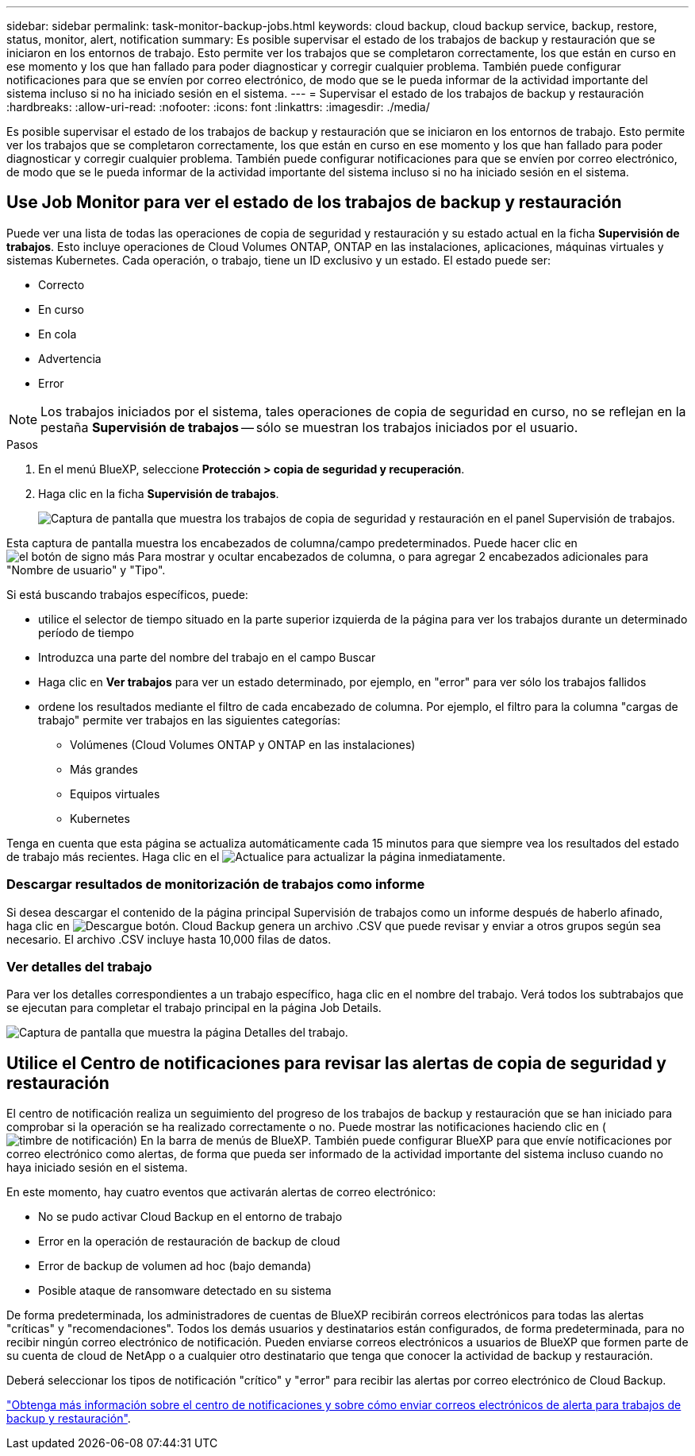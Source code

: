 ---
sidebar: sidebar 
permalink: task-monitor-backup-jobs.html 
keywords: cloud backup, cloud backup service, backup, restore, status, monitor, alert, notification 
summary: Es posible supervisar el estado de los trabajos de backup y restauración que se iniciaron en los entornos de trabajo. Esto permite ver los trabajos que se completaron correctamente, los que están en curso en ese momento y los que han fallado para poder diagnosticar y corregir cualquier problema. También puede configurar notificaciones para que se envíen por correo electrónico, de modo que se le pueda informar de la actividad importante del sistema incluso si no ha iniciado sesión en el sistema. 
---
= Supervisar el estado de los trabajos de backup y restauración
:hardbreaks:
:allow-uri-read: 
:nofooter: 
:icons: font
:linkattrs: 
:imagesdir: ./media/


[role="lead"]
Es posible supervisar el estado de los trabajos de backup y restauración que se iniciaron en los entornos de trabajo. Esto permite ver los trabajos que se completaron correctamente, los que están en curso en ese momento y los que han fallado para poder diagnosticar y corregir cualquier problema. También puede configurar notificaciones para que se envíen por correo electrónico, de modo que se le pueda informar de la actividad importante del sistema incluso si no ha iniciado sesión en el sistema.



== Use Job Monitor para ver el estado de los trabajos de backup y restauración

Puede ver una lista de todas las operaciones de copia de seguridad y restauración y su estado actual en la ficha *Supervisión de trabajos*. Esto incluye operaciones de Cloud Volumes ONTAP, ONTAP en las instalaciones, aplicaciones, máquinas virtuales y sistemas Kubernetes. Cada operación, o trabajo, tiene un ID exclusivo y un estado. El estado puede ser:

* Correcto
* En curso
* En cola
* Advertencia
* Error



NOTE: Los trabajos iniciados por el sistema, tales operaciones de copia de seguridad en curso, no se reflejan en la pestaña *Supervisión de trabajos* -- sólo se muestran los trabajos iniciados por el usuario.

.Pasos
. En el menú BlueXP, seleccione *Protección > copia de seguridad y recuperación*.
. Haga clic en la ficha *Supervisión de trabajos*.
+
image:screenshot_backup_job_monitor.png["Captura de pantalla que muestra los trabajos de copia de seguridad y restauración en el panel Supervisión de trabajos."]



Esta captura de pantalla muestra los encabezados de columna/campo predeterminados. Puede hacer clic en image:button_plus_sign_round.png["el botón de signo más"] Para mostrar y ocultar encabezados de columna, o para agregar 2 encabezados adicionales para "Nombre de usuario" y "Tipo".

Si está buscando trabajos específicos, puede:

* utilice el selector de tiempo situado en la parte superior izquierda de la página para ver los trabajos durante un determinado período de tiempo
* Introduzca una parte del nombre del trabajo en el campo Buscar
* Haga clic en *Ver trabajos* para ver un estado determinado, por ejemplo, en "error" para ver sólo los trabajos fallidos
* ordene los resultados mediante el filtro de cada encabezado de columna. Por ejemplo, el filtro para la columna "cargas de trabajo" permite ver trabajos en las siguientes categorías:
+
** Volúmenes (Cloud Volumes ONTAP y ONTAP en las instalaciones)
** Más grandes
** Equipos virtuales
** Kubernetes




Tenga en cuenta que esta página se actualiza automáticamente cada 15 minutos para que siempre vea los resultados del estado de trabajo más recientes. Haga clic en el image:button_refresh.png["Actualice"] para actualizar la página inmediatamente.



=== Descargar resultados de monitorización de trabajos como informe

Si desea descargar el contenido de la página principal Supervisión de trabajos como un informe después de haberlo afinado, haga clic en image:button_download.png["Descargue"] botón. Cloud Backup genera un archivo .CSV que puede revisar y enviar a otros grupos según sea necesario. El archivo .CSV incluye hasta 10,000 filas de datos.



=== Ver detalles del trabajo

Para ver los detalles correspondientes a un trabajo específico, haga clic en el nombre del trabajo. Verá todos los subtrabajos que se ejecutan para completar el trabajo principal en la página Job Details.

image:screenshot_backup_job_monitor_details.png["Captura de pantalla que muestra la página Detalles del trabajo."]



== Utilice el Centro de notificaciones para revisar las alertas de copia de seguridad y restauración

El centro de notificación realiza un seguimiento del progreso de los trabajos de backup y restauración que se han iniciado para comprobar si la operación se ha realizado correctamente o no. Puede mostrar las notificaciones haciendo clic en (image:icon_bell.png["timbre de notificación"]) En la barra de menús de BlueXP. También puede configurar BlueXP para que envíe notificaciones por correo electrónico como alertas, de forma que pueda ser informado de la actividad importante del sistema incluso cuando no haya iniciado sesión en el sistema.

En este momento, hay cuatro eventos que activarán alertas de correo electrónico:

* No se pudo activar Cloud Backup en el entorno de trabajo
* Error en la operación de restauración de backup de cloud
* Error de backup de volumen ad hoc (bajo demanda)
* Posible ataque de ransomware detectado en su sistema


De forma predeterminada, los administradores de cuentas de BlueXP recibirán correos electrónicos para todas las alertas "críticas" y "recomendaciones". Todos los demás usuarios y destinatarios están configurados, de forma predeterminada, para no recibir ningún correo electrónico de notificación. Pueden enviarse correos electrónicos a usuarios de BlueXP que formen parte de su cuenta de cloud de NetApp o a cualquier otro destinatario que tenga que conocer la actividad de backup y restauración.

Deberá seleccionar los tipos de notificación "crítico" y "error" para recibir las alertas por correo electrónico de Cloud Backup.

https://docs.netapp.com/us-en/cloud-manager-setup-admin/task-monitor-cm-operations.html["Obtenga más información sobre el centro de notificaciones y sobre cómo enviar correos electrónicos de alerta para trabajos de backup y restauración"^].
